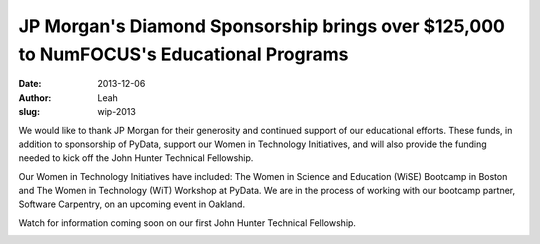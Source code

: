 JP Morgan's Diamond Sponsorship brings over $125,000 to NumFOCUS's Educational Programs
########################################################################################
:date: 2013-12-06
:author: Leah
:slug: wip-2013

We would like to thank JP Morgan for their generosity and continued support of
our educational efforts. These funds, in addition to sponsorship of PyData,
support our Women in Technology Initiatives, and will also provide the funding
needed to kick off the John Hunter Technical Fellowship.

Our Women in Technology Initiatives have included: The Women in Science and
Education (WiSE) Bootcamp in Boston and The Women in Technology (WiT) Workshop
at PyData. We are in the process of working with our bootcamp partner, Software
Carpentry, on an upcoming event in Oakland.

Watch for information coming soon on our first John Hunter Technical
Fellowship.

.. image:: |filename|/images/wit2013_1.jpg
    :height: 70px
    :alt: violin at WiT

.. image:: |filenae|/images/wit2013_2.jpg
    :height: 70px
    :alt: WiT audience
